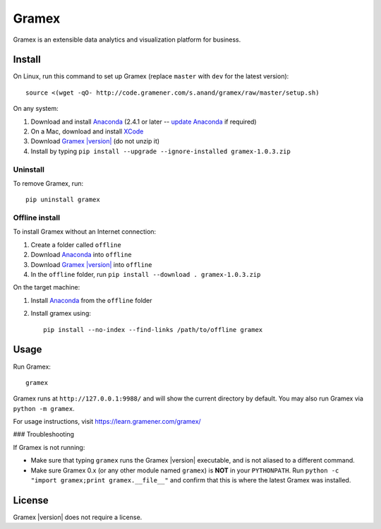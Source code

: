 .. |Gramex| replace:: Gramex |version|

Gramex
======

Gramex is an extensible data analytics and visualization platform for business.

Install
-------

.. _Anaconda: http://continuum.io/downloads
.. _Gramex: https://learn.gramener.com/downloads/release/gramex-1.0.3.zip
.. _update Anaconda: http://docs.continuum.io/anaconda/install#updating-from-older-anaconda-versions
.. _XCode: https://developer.apple.com/xcode/download/

On Linux, run this command to set up Gramex (replace ``master`` with ``dev`` for
the latest version)::

    source <(wget -qO- http://code.gramener.com/s.anand/gramex/raw/master/setup.sh)

On any system:

1. Download and install `Anaconda`_ (2.4.1 or later -- `update Anaconda`_ if required)
2. On a Mac, download and install `XCode`_
3. Download |Gramex|_ (do not unzip it)
4. Install by typing ``pip install --upgrade --ignore-installed gramex-1.0.3.zip``

Uninstall
~~~~~~~~~

To remove Gramex, run::

    pip uninstall gramex


Offline install
~~~~~~~~~~~~~~~

To install Gramex without an Internet connection:

1. Create a folder called ``offline``
2. Download `Anaconda`_ into ``offline``
3. Download |Gramex|_ into ``offline``
4. In the ``offline`` folder, run ``pip install --download . gramex-1.0.3.zip``

On the target machine:

1. Install `Anaconda`_ from the ``offline`` folder
2. Install gramex using::

    pip install --no-index --find-links /path/to/offline gramex


Usage
-----

Run Gramex::

    gramex

Gramex runs at ``http://127.0.0.1:9988/`` and will show the current directory by
default. You may also run Gramex via ``python -m gramex``.

For usage instructions, visit https://learn.gramener.com/gramex/

### Troubleshooting

If Gramex is not running:

- Make sure that typing ``gramex`` runs the |Gramex| executable, and is
  not aliased to a different command.
- Make sure Gramex 0.x (or any other module named ``gramex``) is **NOT** in your
  ``PYTHONPATH``. Run ``python -c "import gramex;print gramex.__file__"`` and
  confirm that this is where the latest Gramex was installed.

License
-------

|Gramex| does not require a license.
